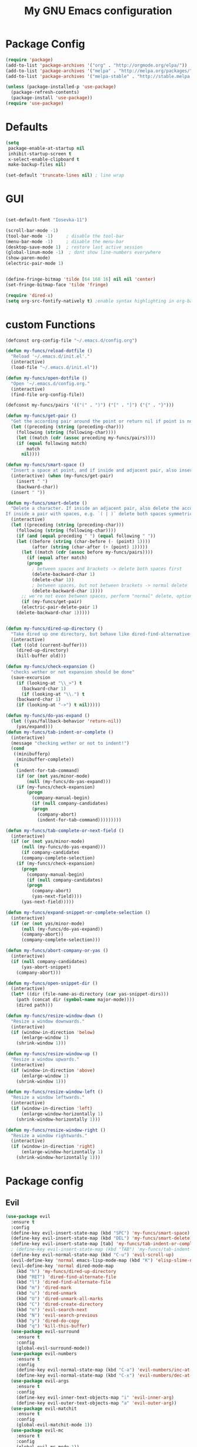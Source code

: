 #+TITLE: My GNU Emacs configuration
#+STARTUP: indent 
#+OPTIONS: H:5 num:nil tags:nil toc:nil timestamps:t
#+LAYOUT: post
#+DESCRIPTION: Loading emacs configuration using org-babel
#+TAGS: emacs
#+CATEGORIES: editing

* Package Config
#+BEGIN_SRC emacs-lisp
(require 'package)
(add-to-list 'package-archives '("org" . "http://orgmode.org/elpa/"))
(add-to-list 'package-archives '("melpa" . "http://melpa.org/packages/"))
(add-to-list 'package-archives '("melpa-stable" . "http://stable.melpa.org/packages/"))

(unless (package-installed-p 'use-package)
  (package-refresh-contents)
  (package-install 'use-package))
(require 'use-package)
#+END_SRC

* Defaults
#+BEGIN_SRC emacs-lisp
(setq
 package-enable-at-startup nil
 inhibit-startup-screen t
 x-select-enable-clipboard t
 make-backup-files nil)

(set-default 'truncate-lines nil) ; line wrap

#+END_SRC

* GUI



#+BEGIN_SRC emacs-lisp

(set-default-font "Iosevka-11")

(scroll-bar-mode -1)
(tool-bar-mode -1)     ; disable the tool-bar
(menu-bar-mode -1)     ; disable the menu-bar
(desktop-save-mode 1)  ; restore last active session
(global-linum-mode -1)  ; dont show line-numbers everywhere
(show-paren-mode)
(electric-pair-mode 1)


(define-fringe-bitmap 'tilde [64 168 16] nil nil 'center)
(set-fringe-bitmap-face 'tilde 'fringe)

#+END_SRC


#+BEGIN_SRC emacs-lisp
(require 'dired-x)
(setq org-src-fontify-natively t) ;enable syntax highlighting in org-babel source code
#+END_SRC

* custom Functions
#+BEGIN_SRC emacs-lisp
(defconst org-config-file "~/.emacs.d/config.org")

(defun my-funcs/reload-dotfile ()
  "Reload '~/.emacs.d/init.el'."
  (interactive)
  (load-file "~/.emacs.d/init.el"))

(defun my-funcs/open-dotfile ()
  "Open '~/.emacs.d/config.org."
  (interactive)
  (find-file org-config-file))

(defconst my-funcs/pairs '(("(" . ")") ("[" . "]") ("{" . "}")))

(defun my-funcs/get-pair ()
  "Get the according pair around the point or return nil if point is not inside an adjacent pair."
  (let ((preceding (string (preceding-char)))
	(following (string (following-char))))
    (let ((match (cdr (assoc preceding my-funcs/pairs))))
	(if (equal following match)
	    match
	  nil))))

(defun my-funcs/smart-space ()
  "Insert a space at point, and if inside and adjacent pair, also insert another space to keep whitespace balanced."
  (interactive) (when (my-funcs/get-pair)
    (insert " ")
    (backward-char))
  (insert " "))

(defun my-funcs/smart-delete ()
  "Delete a character. If inside an adjacent pair, also delete the according closing character.
If inside a pair with spaces, e.g. `( | )` delete both spaces symmetrically''"
  (interactive)
  (let ((preceding (string (preceding-char)))
	(following (string (following-char))))
    (if (and (equal preceding " ") (equal following " "))
	(let ((before (string (char-before (- (point) 1))))
	      (after (string (char-after (+ (point) 1)))))
	  (let ((match (cdr (assoc before my-funcs/pairs))))
	    (if (equal after match)
		(progn
		  ; between spaces and brackets -> delete both spaces first
		  (delete-backward-char 1)
		  (delete-char 1))
	      ; between spaces, but not between brackets -> normal delete
	      (delete-backward-char 1))))
      ;; we're not even between spaces, perform "normal" delete, optionally deleting a pair
      (if (my-funcs/get-pair)
 	  (electric-pair-delete-pair 1)
	(delete-backward-char 1)))))


(defun my-funcs/dired-up-directory ()
  "Take dired up one directory, but behave like dired-find-alternative-file (leave no orphan buffer)"
  (interactive)
  (let ((old (current-buffer)))
    (dired-up-directory)
    (kill-buffer old)))

(defun my-funcs/check-expansion ()
  "checks wether or not expansion should be done"
  (save-excursion
    (if (looking-at "\\_>") t
      (backward-char 1)
      (if (looking-at "\\.") t
    (backward-char 1)
    (if (looking-at "->") t nil)))))

(defun my-funcs/do-yas-expand ()
  (let ((yas/fallback-behavior 'return-nil))
    (yas/expand)))
(defun my-funcs/tab-indent-or-complete ()
  (interactive)
  (message "checking wether or not to indent!")
  (cond
   ((minibufferp)
    (minibuffer-complete))
   (t
    (indent-for-tab-command)
    (if (or (not yas/minor-mode)
        (null (my-funcs/do-yas-expand)))
    (if (my-funcs/check-expansion)
        (progn
          (company-manual-begin)
          (if (null company-candidates)
          (progn
            (company-abort)
            (indent-for-tab-command)))))))))

(defun my-funcs/tab-complete-or-next-field ()
  (interactive)
  (if (or (not yas/minor-mode)
      (null (my-funcs/do-yas-expand)))
      (if company-candidates
      (company-complete-selection)
    (if (my-funcs/check-expansion)
      (progn
        (company-manual-begin)
        (if (null company-candidates)
        (progn
          (company-abort)
          (yas-next-field))))
      (yas-next-field)))))

(defun my-funcs/expand-snippet-or-complete-selection ()
  (interactive)
  (if (or (not yas/minor-mode)
      (null (my-funcs/do-yas-expand))
      (company-abort))
      (company-complete-selection)))

(defun my-funcs/abort-company-or-yas ()
  (interactive)
  (if (null company-candidates)
      (yas-abort-snippet)
    (company-abort)))

(defun my-funcs/open-snippet-dir ()
  (interactive)
  (let* ((dir (file-name-as-directory (car yas-snippet-dirs)))
	(path (concat dir (symbol-name major-mode))))
    (dired path)))

(defun my-funcs/resize-window-down ()
  "Resize a window downwards."
  (interactive)
  (if (window-in-direction 'below)
      (enlarge-window 1)
    (shrink-window 1)))

(defun my-funcs/resize-window-up ()
  "Resize a window upwards."
  (interactive)
  (if (window-in-direction 'above)
      (enlarge-window 1)
    (shrink-window 1)))

(defun my-funcs/resize-window-left ()
  "Resize a window leftwards."
  (interactive)
  (if (window-in-direction 'left)
      (enlarge-window-horizontally 1)
    (shrink-window-horizontally 1)))

(defun my-funcs/resize-window-right ()
  "Resize a window rightwards."
  (interactive)
  (if (window-in-direction 'right)
      (enlarge-window-horizontally 1)
    (shrink-window-horizontally 1)))
#+END_SRC

* Package config
** Evil
#+BEGIN_SRC emacs-lisp
(use-package evil
  :ensure t
  :config
  (define-key evil-insert-state-map (kbd "SPC") 'my-funcs/smart-space)
  (define-key evil-insert-state-map (kbd "DEL") 'my-funcs/smart-delete)
  (define-key evil-insert-state-map [tab] 'my-funcs/tab-indent-or-complete)
  ; (define-key evil-insert-state-map (kbd "TAB") 'my-funcs/tab-indent-or-complete)
  (define-key evil-normal-state-map (kbd "C-u") 'evil-scroll-up)
  (evil-define-key 'normal emacs-lisp-mode-map (kbd "K") 'elisp-slime-nav-describe-elisp-thing-at-point)
  (evil-define-key 'normal dired-mode-map
    (kbd "h") 'my-funcs/dired-up-directory
    (kbd "RET") 'dired-find-alternate-file
    (kbd "l") 'dired-find-alternate-file
    (kbd "m") 'dired-mark
    (kbd "u") 'dired-unmark
    (kbd "U") 'dired-unmark-all-marks
    (kbd "C") 'dired-create-directory
    (kbd "n") 'evil-search-next
    (kbd "N") 'evil-search-previous
    (kbd "y") 'dired-do-copy
    (kbd "q") 'kill-this-buffer)
  (use-package evil-surround
    :ensure t
    :config
    (global-evil-surround-mode))
  (use-package evil-numbers
    :ensure t
    :config
    (define-key evil-normal-state-map (kbd "C-a") 'evil-numbers/inc-at-pt)
    (define-key evil-normal-state-map (kbd "C-x") 'evil-numbers/dec-at-pt))
  (use-package evil-args
    :ensure t
    :config
    (define-key evil-inner-text-objects-map "i" 'evil-inner-arg)
    (define-key evil-outer-text-objects-map "a" 'evil-outer-arg))
  (use-package evil-matchit
    :ensure t
    :config
    (global-evil-matchit-mode 1))
  (use-package evil-mc
    :ensure t
    :config
    (global-evil-mc-mode 1))
  (use-package evil-org
    :ensure t)
  (use-package evil-exchange
    :ensure t
    :config
    (setq evil-exchange-key (kbd "gx"))
    (evil-exchange-install))
  (use-package evil-commentary
    :ensure t
    :config
    (evil-commentary-mode))

  (use-package neotree
    :ensure t
    :config
    (define-key evil-normal-state-map (kbd "\\") 'neotree-toggle)
    (evil-define-key 'normal neotree-mode-map (kbd "TAB") 'neotree-enter)
    (evil-define-key 'normal neotree-mode-map (kbd "q") 'neotree-hide)
    (evil-define-key 'normal neotree-mode-map (kbd "RET") 'neotree-enter))

  (use-package evil-leader
    :ensure t
    :config
    (evil-leader/set-leader "SPC")
    (evil-leader/set-key
      ":" 'helm-M-x
      "~" 'my-term-funcs/toggle-term
      "TAB" 'my-window-funcs/switch-to-last-buffer
      "b b" 'helm-buffers-list
      "b n" 'next-buffer
      "b p" 'previous-buffer
      "b d" 'kill-this-buffer
      "f f" 'helm-find-files
      "e l" 'eval-last-sexp
      "e b" 'eval-buffer
      "e f" 'eval-defun
      "f r" 'helm-recentf
      "f s" 'save-buffer
      "f d" 'dired-jump
      "p p" 'helm-projectile-switch-project
      "p f" 'helm-projectile-find-file-dwim
      "p d" 'helm-projectile-find-dir
      "p a" 'helm-projectile-ag
      "t u" 'undo-tree-visualize
      "w q" 'evil-window-delete
      "w o" 'delete-other-windows
      "w |" 'split-window-right
      "w -" 'split-window-below
      "w r" 'hydra-window-resize/body
      "z"   'zoom-window-zoom
      ". s" 'my-funcs/open-snippet-dir
      ". e" 'my-funcs/open-dotfile
      ". r" 'my-funcs/reload-dotfile
      "? k" 'describe-key
      "? v" 'describe-variable
      "? f" 'describe-function
      "? m" 'describe-mode)
    ;(global-set-key (kbd "C-j") 'my-window-funcs/window-down)
    ;(global-set-key (kbd "C-k") 'my-window-funcs/window-up)
    ;(global-set-key (kbd "C-h") 'my-window-funcs/window-left)
    ;(global-set-key (kbd "C-l") 'my-window-funcs/window-right)
    (define-key evil-normal-state-map (kbd "gs") 'save-buffer) ; gs to save
    (global-evil-leader-mode))
  (evil-mode 1)) ; evil-leader must be enabled before evil

(use-package which-key
  :ensure t
  :config
  (which-key-add-key-based-replacements
    "SPC TAB" "Last active buffer"
    "SPC :"   "Execute ex-command"
    "SPC ~"   "Toggle terminal"
    "SPC b"   "Buffers"
    "SPC e"   "Evaluate"
    "SPC f"   "Files"
    "SPC p"   "Projects"
    "SPC t"   "Toggles"
    "SPC w"   "Windows"
    "SPC ."   "Dotfiles"
    "SPC ?"   "Get help")
  (which-key-mode))
#+END_SRC

** Terminal
#+BEGIN_SRC emacs-lisp
(use-package multi-term
  :ensure t
  :config
  (add-hook 'term-mode-hook (lambda () (yas-minor-mode -1))))

(defun my-term-funcs/send-ctrl-a ()
  "Go to beginning of line."
  (interactive)
  (term-send-raw-string "\C-a"))

(defun my-term-funcs/send-ctrl-e ()
  "Go to end of line."
  (interactive)
  (term-send-raw-string "\C-e"))

(defun my-term-funcs/send-ctrl-r ()
  "Start reverse history search."
  (interactive)
  (term-send-raw-string "\C-r"))

(defun my-term-funcs/send-ctrl-p ()
  "Go back in history."
  (interactive)
  (term-send-raw-string "\C-p"))

(defun my-term-funcs/send-ctrl-n ()
  "Go forward in history."
  (interactive)
  (term-send-raw-string "\C-n"))

(defun my-term-funcs/send-ctrl-c ()
  "Send Ctrl+C."
  (interactive)
  (term-send-raw-string "\C-c"))

(defun my-term-funcs/send-ctrl-d ()
  "Send EOF."
  (interactive)
  (term-send-raw-string "\C-d"))

(defun my-term-funcs/send-ctrl-z ()
  "Suspend."
  (interactive)
  (term-send-raw-string "\C-z"))

(defun my-term-funcs/send-space ()
  "Send space."
  (interactive)
  (term-send-raw-string " "))

(defun my-term-funcs/toggle-term ()
  "Toggle the dedicated terminal."
  (interactive)
  (multi-term-dedicated-toggle)
  (multi-term-dedicated-select))

(defun my-term-funcs/send-tab ()
  "Send tab."
  (interactive)
  (term-send-raw-string "\t"))

(add-hook 'term-mode-hook
	  (lambda ()
	    (evil-define-key 'normal term-raw-map
	      (kbd "\C-j") 'evil-window-down
	      (kbd "\C-k") 'evil-window-up
	      (kbd "p") 'term-paste)
	    (evil-define-key 'insert term-raw-map
	      (kbd "\C-j") 'evil-window-down
	      (kbd "\C-k") 'evil-window-up
	      (kbd "\C-a") 'my-term-funcs/send-ctrl-a
	      (kbd "\C-e") 'my-term-funcs/send-ctrl-e
	      (kbd "\C-r") 'my-term-funcs/send-ctrl-r
	      (kbd "\C-p") 'my-term-funcs/send-ctrl-p
	      (kbd "\C-n") 'my-term-funcs/send-ctrl-n
	      (kbd "\C-c") 'my-term-funcs/send-ctrl-c
	      (kbd "\C-d") 'my-term-funcs/send-ctrl-d
	      (kbd "\C-z") 'my-term-funcs/send-ctrl-z
	      (kbd "SPC")  'my-term-funcs/send-space    ; must use this, or else smart-space overrides space here
	      (kbd "TAB")  'my-term-funcs/send-tab
	      [tab]        'my-term-funcs/send-tab
	      (kbd "\C-w") 'term-send-backward-kill-word)))
#+END_SRC

** helm
#+BEGIN_SRC emacs-lisp
(use-package helm
  :ensure t
  :config
  (setq helm-buffers-fuzzy-matching t
	helm-recentf-fuzzy-match    t)
  (setq helm-quick-update t
        ;; Speedier without fuzzy matching
        helm-mode-fuzzy-match t
        helm-buffers-fuzzy-matching t
        helm-apropos-fuzzy-match t
        helm-M-x-fuzzy-match t
        helm-recentf-fuzzy-match t
        helm-projectile-fuzzy-match nil
        ;; Display extraineous helm UI elements
        helm-display-header-line nil
        helm-ff-auto-update-initial-value nil
        helm-find-files-doc-header nil
        ;; Don't override evil-ex's completion
        helm-mode-handle-completion-in-region nil
        helm-candidate-number-limit 50
        ;; Don't wrap item cycling
        helm-move-to-line-cycle-in-source t)

  (define-key helm-map (kbd "C-j") 'helm-next-line)
  (define-key helm-map (kbd "C-k") 'helm-previous-line)
  (define-key helm-map (kbd "C-w") 'backward-kill-word)
  (define-key helm-map (kbd "TAB") 'helm-execute-persistent-action) ; complete with tab
  (global-set-key (kbd "M-x") 'helm-M-x)
  (helm-mode 1)

  ;;always bottom 40% height
  (add-to-list 'display-buffer-alist
	       `(,(rx bos "*helm" (* not-newline) "*" eos)
		 (display-buffer-in-side-window)
		 (inhibit-same-window . t)
		 (window-height . 0.4)))

  (use-package helm-projectile
    :ensure t
    :config
    (helm-projectile-on))
  (use-package helm-ag
    :ensure t
    :config))
#+END_SRC

** flycheck
#+BEGIN_SRC emacs-lisp
(use-package flycheck
  :ensure t
  :init
  (setq flycheck-indication-mode 'right-fringe)
  :config
  (global-flycheck-mode)
  (define-fringe-bitmap 'flycheck-fringe-bitmap-double-arrow
    [0 0 0 0 0 4 12 28 60 124 252 124 60 28 12 4 0 0 0 0])
  )
#+END_SRC

** yasnippet
#+BEGIN_SRC emacs-lisp
(use-package yasnippet
  :ensure t
  :config
  (define-key yas-minor-mode-map [tab] nil)
  (define-key yas-minor-mode-map (kbd "TAB") nil)

  (define-key yas-keymap [tab] 'my-funcs/tab-complete-or-next-field)
  (define-key yas-keymap (kbd "TAB") 'my-funcs/tab-complete-or-next-field)
  (define-key yas-keymap [(control tab)] 'yas-next-field)
  (define-key yas-keymap (kbd "C-g") 'my-funcs/abort-company-or-yas)

  (yas-global-mode 1))
#+END_SRC

** company
#+BEGIN_SRC emacs-lisp
(use-package company
  :ensure t
  :config
  (setq company-idle-delay 0.2
	company-minimum-prefix-length 2)
  (define-key company-active-map (kbd "M-n") nil)
  (define-key company-active-map (kbd "M-p") nil)
  (define-key company-active-map (kbd "C-n") #'company-select-next)
  (define-key company-active-map (kbd "C-p") #'company-select-previous)
  (define-key company-active-map (kbd "C-w") #'backward-kill-word)

  (define-key company-active-map [tab] 'my-funcs/expand-snippet-or-complete-selection)
  (define-key company-active-map (kbd "TAB") 'my-funcs/expand-snippet-or-complete-selection)
  (nconc company-backends '(company-yasnippet))
  (global-company-mode))
#+END_SRC

** hydra
#+BEGIN_SRC emacs-lisp
(use-package hydra
  :ensure t
  :config
  (defhydra hydra-zoom ()
    "Zoom"
    ("+" text-scale-increase "in")
    ("-" text-scale-decrease "out"))

  (defhydra hydra-window-resize ()
    "Window resizing"
    ("j" my-funcs/resize-window-down "down")
    ("k" my-funcs/resize-window-up "up")
    ("l" my-funcs/resize-window-right "right")
    ("h" my-funcs/resize-window-left "left")))
#+END_SRC

** git
#+BEGIN_SRC emacs-lisp
(use-package git-gutter
  :ensure t
  :config
  (use-package git-gutter-fringe
    :ensure t)
  (use-package fringe-helper
    :ensure t)
  (require 'fringe-helper)
  (require 'git-gutter-fringe)

  (fringe-mode 3)
  ;; (push `(left-fringe  . 3) default-frame-alist)
  ;; (push `(right-fringe . 3) default-frame-alist)
  ;; ;; slightly larger default frame size on startup
  ;; (push '(width . 120) default-frame-alist)
  ;; (push '(height . 40) default-frame-alist)
  ;; (define-fringe-bitmap 'tilde [64 168 16] nil nil 'center)
  ;; (set-fringe-bitmap-face 'tilde 'fringe)

;; colored fringe "bars"
  (define-fringe-bitmap 'git-gutter-fr:added
    [224 224 224 224 224 224 224 224 224 224 224 224 224 224 224 224 224 224 224 224 224 224 224 224 224]
    nil nil 'center)
  (define-fringe-bitmap 'git-gutter-fr:modified
    [224 224 224 224 224 224 224 224 224 224 224 224 224 224 224 224 224 224 224 224 224 224 224 224 224]
    nil nil 'center)
  (define-fringe-bitmap 'git-gutter-fr:deleted
    [0 0 0 0 0 0 0 0 0 0 0 0 0 128 192 224 240 248]
    nil nil 'center)

  (advice-add 'evil-force-normal-state :after 'git-gutter)
  (add-hook 'focus-in-hook 'git-gutter:update-all-windows)

  )
#+END_SRC

** clojure
#+BEGIN_SRC emacs-lisp
(use-package clojure-mode
  :ensure t
  :mode ("\\.clj$" "\\.cljs$" "\\build.boot$")
  :config)

(use-package clj-refactor
  :ensure t)
(use-package cider
  :ensure t)
#+END_SRC

* Rest
#+BEGIN_SRC emacs-lisp
(use-package smartparens
  :ensure t
  :config
  (use-package evil-smartparens
    :ensure t
    :config
    (add-hook 'clojure-mode-hook #'evil-smartparens-mode)
    )
  (smartparens-global-mode 1))

; general-purpose string-manipulation library
(use-package s
  :ensure t
  :config)

(use-package projectile
  :ensure t
  :config
  (setq projectile-switch-project-action 'projectile-dired)
  (projectile-global-mode))

(use-package beacon
  :ensure t
  :config
  (beacon-mode +1)
  (setq beacon-color (face-attribute 'highlight :background nil t)
        beacon-blink-when-buffer-changes t
        beacon-blink-when-point-moves-vertically 10))

(use-package nlinum
  :ensure t
  :init
  (progn
    (setq nlinum-format "%3d ")
    ))

(use-package nlinum-relative
  :ensure t
  :init
  (progn
    ;(add-hook 'prog-mode-hook 'nlinum-relative-mode)
    (global-nlinum-relative-mode t)
    (setq nlinum-relative-current-symbol "")
    (setq nlinum-relative-redisplay-delay 0)
    (nlinum-relative-setup-evil)
    ))


(use-package zoom-window
  :ensure t
  :config
  (setq zoom-window-mode-line-color "blue"))

;; default values for indentation (possibly overwritten by editorconfig)
(setq
 js2-basic-offset 2
 js-indent-level 2
 js-expr-indent-offset -2)

(use-package rainbow-delimiters
  :ensure t
  :config)

(use-package undo-tree
  :ensure t
  :config
  (setq undo-tree-auto-save-history t
	undo-tree-history-directory-alist '(("." . "~/.emacs.d/undo")))
  (global-undo-tree-mode))

;; (use-package flatui-theme
;;   :ensure t
;;   :config
;;   (load-theme 'flatui t))


(use-package all-the-icons
  :ensure t)

(use-package doom-themes
  :ensure t
  :config
  (setq doom-neotree-enable-variable-pitch t
        doom-neotree-file-icons t
        doom-neotree-line-spacing 3)
  ;(load-theme 'doom-one t)
  ;; brighter source buffers
  ;(add-hook 'find-file-hook 'doom-buffer-mode)
  ;; Custom neotree theme
  (when window-system
    (require 'doom-neotree)))

; for keeping track of recent files, provides helm-recentf with data
(use-package recentf
  :ensure t
  :config)

(use-package elisp-slime-nav
  :ensure t
  :config
  (add-hook 'emacs-lisp-mode-hook (lambda () (elisp-slime-nav-mode) (eldoc-mode))))

(setq-default
 ;mode-line-default-help-echo nil ; don't say anything on mode-line mouseover
 indicate-buffer-boundaries nil  ; don't show where buffer starts/ends
 indicate-empty-lines nil        ; don't show empty lines
 fringes-outside-margins t       ; switches order of fringe and margin
 ;; Keep cursors and highlights in current window only
 cursor-in-non-selected-windows nil
 highlight-nonselected-windows nil
 ;; Disable bidirectional text support for slight performance bonus
 bidi-display-reordering nil
 ;; Remove continuation arrow on right fringe
 ;; fringe-indicator-alist (delq (assq 'continuation fringe-indicator-alist)
 ;;                              fringe-indicator-alist)

 blink-matching-paren nil ; don't blink--too distracting
 )

(defun what-face (pos)
  "Tells you the name of the face (point) is on."
  (interactive "d")
  (let ((hl-line-p (bound-and-true-p hl-line-mode)))
    (if hl-line-p (hl-line-mode -1))
    (let ((face (or (get-char-property (point) 'read-face-name)
                    (get-char-property (point) 'face))))
      (if face (message "Face: %s" face) (message "No face at %d" pos)))
    (if hl-line-p (hl-line-mode 1))))

(load-theme 'flatcolor t)

(use-package rainbow-mode
  :ensure t
  :config)

(use-package eyebrowse
  :ensure t
  :config
  (eyebrowse-setup-opinionated-keys) ;set evil keybindings (gt gT)
  (eyebrowse-mode t))

(use-package highlight-symbol
  :ensure t
  :config
  (setq highlight-symbol-idle-delay 0.5)
  (highlight-symbol-mode t)
  )

(add-hook 'js2-mode-hook 'rainbow-delimiters-mode)
(add-hook 'lisp-mode-hook 'rainbow-delimiters-mode)
(add-hook 'emacs-lisp-mode-hook 'rainbow-delimiters-mode)

;; Don't litter my init file
(setq custom-file "~/.emacs.d/local/custom-set.el")
(load custom-file 'noerror)

(put 'dired-find-alternate-file 'disabled nil)
#+END_SRC
